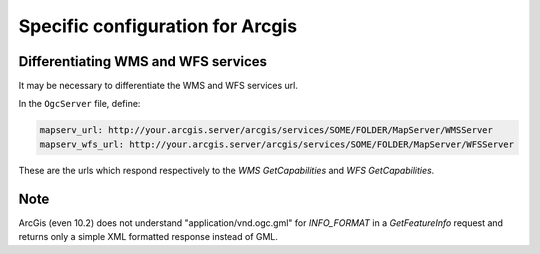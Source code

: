 .. _integrator_backend_arcgis:

Specific configuration for Arcgis
=================================

Differentiating WMS and WFS services
------------------------------------

It may be necessary to differentiate the WMS and WFS services url.

In the ``OgcServer`` file, define:

.. code:: yaml

    mapserv_url: http://your.arcgis.server/arcgis/services/SOME/FOLDER/MapServer/WMSServer
    mapserv_wfs_url: http://your.arcgis.server/arcgis/services/SOME/FOLDER/MapServer/WFSServer

These are the urls which respond respectively to the *WMS GetCapabilities* and
*WFS GetCapabilities*.


Note
----

ArcGis (even 10.2) does not understand "application/vnd.ogc.gml" for *INFO_FORMAT* in
a *GetFeatureInfo* request and returns only a simple XML formatted response
instead of GML.
